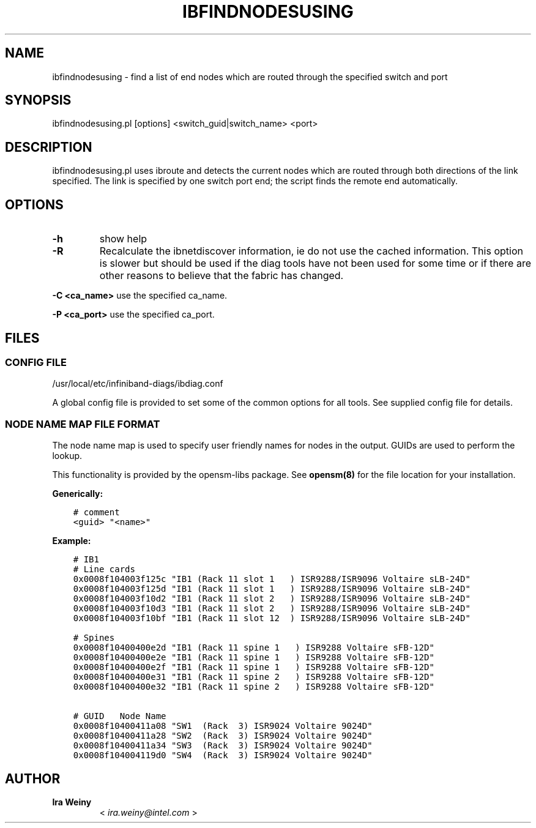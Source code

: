 .\" Man page generated from reStructuredText.
.
.TH IBFINDNODESUSING 8 "" "" "Open IB Diagnostics"
.SH NAME
ibfindnodesusing \- find a list of end nodes which are routed through the specified switch and port
.
.nr rst2man-indent-level 0
.
.de1 rstReportMargin
\\$1 \\n[an-margin]
level \\n[rst2man-indent-level]
level margin: \\n[rst2man-indent\\n[rst2man-indent-level]]
-
\\n[rst2man-indent0]
\\n[rst2man-indent1]
\\n[rst2man-indent2]
..
.de1 INDENT
.\" .rstReportMargin pre:
. RS \\$1
. nr rst2man-indent\\n[rst2man-indent-level] \\n[an-margin]
. nr rst2man-indent-level +1
.\" .rstReportMargin post:
..
.de UNINDENT
. RE
.\" indent \\n[an-margin]
.\" old: \\n[rst2man-indent\\n[rst2man-indent-level]]
.nr rst2man-indent-level -1
.\" new: \\n[rst2man-indent\\n[rst2man-indent-level]]
.in \\n[rst2man-indent\\n[rst2man-indent-level]]u
..
.SH SYNOPSIS
.sp
ibfindnodesusing.pl [options] <switch_guid|switch_name> <port>
.SH DESCRIPTION
.sp
ibfindnodesusing.pl uses ibroute and detects the current nodes which are routed
through both directions of the link specified.  The link is specified by one
switch port end; the script finds the remote end automatically.
.SH OPTIONS
.INDENT 0.0
.TP
.B \fB\-h\fP
show help
.TP
.B \fB\-R\fP
Recalculate the ibnetdiscover information, ie do not use the cached
information.  This option is slower but should be used if the diag
tools have not been used for some time or if there are other reasons to
believe that the fabric has changed.
.UNINDENT
.sp
\fB\-C <ca_name>\fP    use the specified ca_name.
.sp
\fB\-P <ca_port>\fP    use the specified ca_port.
.SH FILES
.\" Common text for the config file
.
.SS CONFIG FILE
.sp
/usr/local/etc/infiniband-diags/ibdiag.conf
.sp
A global config file is provided to set some of the common options for all
tools.  See supplied config file for details.
.\" Common text to describe the node name map file.
.
.SS NODE NAME MAP FILE FORMAT
.sp
The node name map is used to specify user friendly names for nodes in the
output.  GUIDs are used to perform the lookup.
.sp
This functionality is provided by the opensm\-libs package.  See \fBopensm(8)\fP
for the file location for your installation.
.sp
\fBGenerically:\fP
.INDENT 0.0
.INDENT 3.5
.sp
.nf
.ft C
# comment
<guid> "<name>"
.ft P
.fi
.UNINDENT
.UNINDENT
.sp
\fBExample:\fP
.INDENT 0.0
.INDENT 3.5
.sp
.nf
.ft C
# IB1
# Line cards
0x0008f104003f125c "IB1 (Rack 11 slot 1   ) ISR9288/ISR9096 Voltaire sLB\-24D"
0x0008f104003f125d "IB1 (Rack 11 slot 1   ) ISR9288/ISR9096 Voltaire sLB\-24D"
0x0008f104003f10d2 "IB1 (Rack 11 slot 2   ) ISR9288/ISR9096 Voltaire sLB\-24D"
0x0008f104003f10d3 "IB1 (Rack 11 slot 2   ) ISR9288/ISR9096 Voltaire sLB\-24D"
0x0008f104003f10bf "IB1 (Rack 11 slot 12  ) ISR9288/ISR9096 Voltaire sLB\-24D"

# Spines
0x0008f10400400e2d "IB1 (Rack 11 spine 1   ) ISR9288 Voltaire sFB\-12D"
0x0008f10400400e2e "IB1 (Rack 11 spine 1   ) ISR9288 Voltaire sFB\-12D"
0x0008f10400400e2f "IB1 (Rack 11 spine 1   ) ISR9288 Voltaire sFB\-12D"
0x0008f10400400e31 "IB1 (Rack 11 spine 2   ) ISR9288 Voltaire sFB\-12D"
0x0008f10400400e32 "IB1 (Rack 11 spine 2   ) ISR9288 Voltaire sFB\-12D"

# GUID   Node Name
0x0008f10400411a08 "SW1  (Rack  3) ISR9024 Voltaire 9024D"
0x0008f10400411a28 "SW2  (Rack  3) ISR9024 Voltaire 9024D"
0x0008f10400411a34 "SW3  (Rack  3) ISR9024 Voltaire 9024D"
0x0008f104004119d0 "SW4  (Rack  3) ISR9024 Voltaire 9024D"
.ft P
.fi
.UNINDENT
.UNINDENT
.SH AUTHOR
.INDENT 0.0
.TP
.B Ira Weiny
< \fI\%ira.weiny@intel.com\fP >
.UNINDENT
.\" Generated by docutils manpage writer.
.
